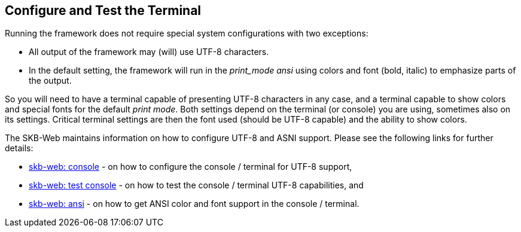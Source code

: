 //
// ============LICENSE_START=======================================================
// Copyright (C) 2018-2019 Sven van der Meer. All rights reserved.
// ================================================================================
// This file is licensed under the Creative Commons Attribution-ShareAlike 4.0 International Public License
// Full license text at https://creativecommons.org/licenses/by-sa/4.0/legalcode
// 
// SPDX-License-Identifier: CC-BY-SA-4.0
// ============LICENSE_END=========================================================
//
// @author     Sven van der Meer (vdmeer.sven@mykolab.com)
// @version    0.0.5
//


== Configure and Test the Terminal
Running the framework does not require special system configurations with two exceptions:

* All output of the framework may (will) use UTF-8 characters.
* In the default setting, the framework will run in the _print_mode_ _ansi_ using colors and font (bold, italic) to emphasize parts of the output.

So you will need to have a terminal capable of presenting UTF-8 characters in any case,
    and a terminal capable to show colors and special fonts for the default _print mode_.
Both settings depend on the terminal (or console) you are using, sometimes also on its settings.
Critical terminal settings are then the font used (should be UTF-8 capable) and the ability to show colors.

The SKB-Web maintains information on how to configure UTF-8 and ASNI support.
Please see the following links for further details:

* link:https://vdmeer.github.io/skb/technical-notes/utf-8/console.html[skb-web: console] - on how to configure the console / terminal for UTF-8 support,
* link:https://vdmeer.github.io/skb/technical-notes/utf-8/testing-console.html[skb-web: test console] - on how to test the console / terminal UTF-8 capabilities, and
* link:https://vdmeer.github.io/skb/technical-notes/ansi-terminal-support.html[skb-web: ansi] - on how to get ANSI color and font support in the console / terminal.

